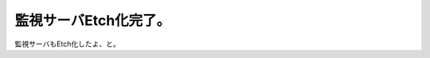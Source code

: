 監視サーバEtch化完了。
======================

監視サーバもEtch化したよ、と。






.. author:: default
.. categories:: Debian,Ops
.. tags::
.. comments::
